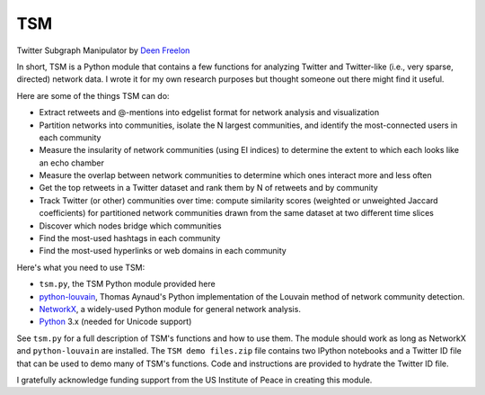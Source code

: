 ===
TSM
===

Twitter Subgraph Manipulator by `Deen Freelon`_

.. _Deen Freelon: dfreelon@gmail.com

In short, TSM is a Python module that contains a few functions for
analyzing Twitter and Twitter-like (i.e., very sparse, directed)
network data. I wrote it for my own research purposes but thought
someone out there might find it useful.


Here are some of the things TSM can do:

- Extract retweets and @-mentions into edgelist format for network
  analysis and visualization
- Partition networks into communities, isolate the N largest
  communities, and identify the most-connected users in each community
- Measure the insularity of network communities (using EI indices) to
  determine the extent to which each looks like an echo chamber
- Measure the overlap between network communities to determine which
  ones interact more and less often
- Get the top retweets in a Twitter dataset and rank them by N of
  retweets and by community
- Track Twitter (or other) communities over time: compute similarity
  scores (weighted or unweighted Jaccard coefficients) for partitioned
  network communities drawn from the same dataset at two different
  time slices
- Discover which nodes bridge which communities
- Find the most-used hashtags in each community
- Find the most-used hyperlinks or web domains in each community


Here's what you need to use TSM:

- ``tsm.py``, the TSM Python module provided here
- `python-louvain`_, Thomas Aynaud's Python
  implementation of the Louvain method of network community
  detection. 
- `NetworkX`_, a widely-used Python module for general network
  analysis. 
- `Python`_ 3.x (needed for Unicode support)

.. _python-louvain: https://bitbucket.org/taynaud/python-louvain
.. _NetworkX: http://networkx.github.io/
.. _Python: https://www.python.org/


See ``tsm.py`` for a full description of TSM's functions and how to
use them. The module should work as long as NetworkX and ``python-louvain`` are installed.
The ``TSM demo files.zip`` file contains two IPython notebooks and a Twitter ID file that can be used to demo many of TSM's functions. Code and instructions are provided to hydrate the Twitter ID file.


I gratefully acknowledge funding support from the US Institute of
Peace in creating this module.
